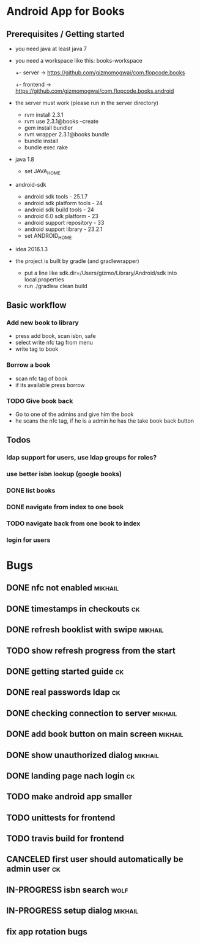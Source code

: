 * Android App for Books
** Prerequisites / Getting started
- you need java at least java 7
- you need a workspace like this:
  books-workspace
  +- server -> [[https://github.com/gizmomogwai/com.flopcode.books.android][https://github.com/gizmomogwai/com.flopcode.books]]
  +- frontend -> [[https://github.com/gizmomogwai/com.flopcode.books.android][https://github.com/gizmomogwai/com.flopcode.books.android]]
- the server must work (please run in the server directory)
  - rvm install 2.3.1
  - rvm use 2.3.1@books --create
  - gem install bundler
  - rvm wrapper 2.3.1@books bundle
  - bundle install
  - bundle exec rake
- java 1.8
  - set JAVA_HOME
- android-sdk
  - android sdk tools - 25.1.7
  - android sdk platform tools - 24
  - android sdk build tools - 24
  - android 6.0 sdk platform - 23
  - android support repository - 33
  - android support library - 23.2.1
  - set ANDROID_HOME
- idea 2016.1.3
- the project is built by gradle (and gradlewrapper)
  - put a line like sdk.dir=/Users/gizmo/Library/Android/sdk into
    local.properties
  - run ./gradlew clean build

** Basic workflow
*** Add new book to library
- press add book, scan isbn, safe
- select write nfc tag from menu
- write tag to book
*** Borrow a book
- scan nfc tag of book
- if its available press borrow
*** TODO Give book back
- Go to one of the admins and give him the book
- he scans the nfc tag, if he is a admin he has the take book back
  button

** Todos
*** ldap support for users, use ldap groups for roles?
*** use better isbn lookup (google books)
*** DONE list books
*** DONE navigate from index to one book
*** TODO navigate back from one book to index
*** login for users

* Bugs
** DONE nfc not enabled                                            :mikhail:
** DONE timestamps in checkouts                                         :ck:
** DONE refresh booklist with swipe                                :mikhail:
** TODO show refresh progress from the start
** DONE getting started guide                                           :ck:
** DONE real passwords ldap                                             :ck:
** DONE checking connection to server                              :mikhail:
** DONE add book button on main screen                             :mikhail:
** DONE show unauthorized dialog                                   :mikhail:
** DONE landing page nach login                                         :ck:
** TODO make android app smaller
** TODO unittests for frontend
** TODO travis build for frontend
** CANCELED first user should automatically be admin user               :ck:
** IN-PROGRESS isbn search                                            :wolf:
** IN-PROGRESS setup dialog                                        :mikhail:
** fix app rotation bugs
